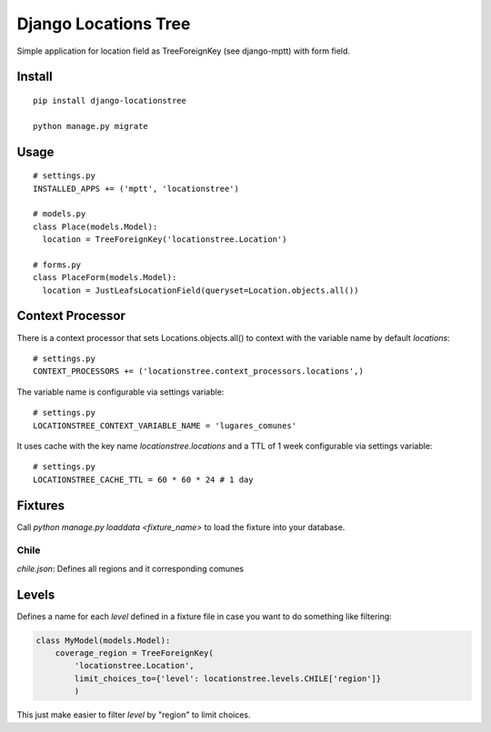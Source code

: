 =====================
Django Locations Tree
=====================

Simple application for location field as TreeForeignKey (see django-mptt) with form field.

Install
=======

::

  pip install django-locationstree

  python manage.py migrate

Usage
=====

::

  # settings.py
  INSTALLED_APPS += ('mptt', 'locationstree')

  # models.py
  class Place(models.Model):
    location = TreeForeignKey('locationstree.Location')

  # forms.py
  class PlaceForm(models.Model):
    location = JustLeafsLocationField(queryset=Location.objects.all())


Context Processor
=================

There is a context processor that sets Locations.objects.all() to context with the variable name by default `locations`::

  # settings.py
  CONTEXT_PROCESSORS += ('locationstree.context_processors.locations',)


The variable name is configurable via settings variable::

  # settings.py
  LOCATIONSTREE_CONTEXT_VARIABLE_NAME = 'lugares_comunes'

It uses cache with the key name `locationstree.locations` and a TTL of 1 week configurable via settings variable::

  # settings.py
  LOCATIONSTREE_CACHE_TTL = 60 * 60 * 24 # 1 day

Fixtures
========
Call `python manage.py loaddata <fixture_name>` to load the fixture
into your database.

Chile
-----
`chile.json`: Defines all regions and it corresponding comunes

Levels
======

Defines a name for each `level` defined in a fixture file in case you
want to do something like filtering:

.. code:: python

    class MyModel(models.Model):
        coverage_region = TreeForeignKey(
            'locationstree.Location',
            limit_choices_to={'level': locationstree.levels.CHILE['region']}
            )

This just make easier to filter `level` by "region" to limit choices.
